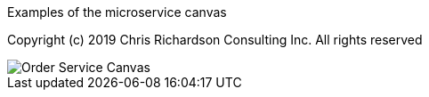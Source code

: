 Examples of the microservice canvas

Copyright (c) 2019 Chris Richardson Consulting Inc. All rights reserved



image::http://chrisrichardson.net/i/posts/Order_Service_Canvas.png[]
